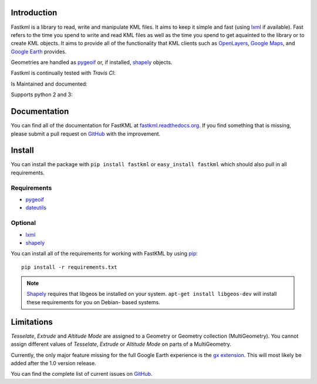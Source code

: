 Introduction
============

Fastkml is a library to read, write and manipulate KML files. It aims to keep
it simple and fast (using lxml_ if available). Fast refers to the time you
spend to write and read KML files as well as the time you spend to get
aquainted to the library or to create KML objects. It aims to provide all of
the functionality that KML clients such as `OpenLayers
<http://openlayers.org/>`_, `Google Maps <http://maps.google.com/>`_, and
`Google Earth <http://earth.google.com/>`_ provides.


Geometries are handled as pygeoif_ or, if installed, shapely_ objects.

.. _pygeoif: http://pypi.python.org/pypi/pygeoif/
.. _shapely: http://pypi.python.org/pypi/Shapely
.. _lxml: https://pypi.python.org/pypi/lxml
.. _dateutils: https://pypi.python.org/pypi/dateutils
.. _pip: https://pypi.python.org/pypi/pip

Fastkml is continually tested with *Travis CI*:

.. image:: https://api.travis-ci.org/cleder/fastkml.png
    :target: https://travis-ci.org/cleder/fastkml
    :alt: Tests

.. image:: https://coveralls.io/repos/cleder/fastkml/badge.png?branch=master
    :target: https://coveralls.io/r/cleder/fastkml?branch=master
    :alt: coveralls.io

.. image:: http://codecov.io/github/cleder/fastkml/coverage.svg?branch=master
    :target: http://codecov.io/github/cleder/fastkml?branch=master
    :alt: codecov.io

Is Maintained and documented:

.. image:: https://pypip.in/v/fastkml/badge.png
    :target: https://pypi.python.org/pypi/fastkml
    :alt: Latest PyPI version

.. image:: https://pypip.in/status/fastkml/badge.svg
    :target: https://pypi.python.org/pypi/fastkml/
    :alt: Development Status

.. image:: https://readthedocs.org/projects/fastkml/badge/
    :target: https://fastkml.readthedocs.org/
    :alt: Documentation

.. image:: https://badge.waffle.io/cleder/fastkml.png?label=ready&title=Ready
    :target: https://waffle.io/cleder/fastkml
    :alt: 'Stories in Ready'

.. image:: https://www.openhub.net/p/fastkml/widgets/project_thin_badge.gif
    :target: https://www.openhub.net/p/fastkml
    :alt: Statistics from OpenHub

Supports python 2 and 3:

.. image:: https://pypip.in/py_versions/fastkml/badge.svg
    :target: https://pypi.python.org/pypi/fastkml/
    :alt: Supported Python versions

.. image:: https://pypip.in/implementation/fastkml/badge.svg
    :target: https://pypi.python.org/pypi/fastkml/
    :alt: Supported Python implementations

Documentation
=============

You can find all of the documentation for FastKML at `fastkml.readthedocs.org
<https://fastkml.readthedocs.org>`_. If you find something that is missing,
please submit a pull request on `GitHub <https://github.com/cleder/fastkml>`_
with the improvement.


Install
========

You can install the package with ``pip install fastkml`` or ``easy_install
fastkml`` which should also pull in all requirements.

Requirements
-------------

* pygeoif_
* dateutils_

Optional
---------

* lxml_
* shapely_

You can install all of the requirements for working with FastKML by using
pip_::

    pip install -r requirements.txt

.. note::

    Shapely_ requires that libgeos be installed on your system. ``apt-get
    install libgeos-dev`` will install these requirements for you on Debian-
    based systems.


Limitations
===========

*Tesselate*, *Extrude* and *Altitude Mode* are assigned to a Geometry or
Geometry collection (MultiGeometry). You cannot assign different values of
*Tesselate*, *Extrude* or *Altitude Mode* on parts of a MultiGeometry.

Currently, the only major feature missing for the full Google Earth experience
is the `gx extension
<https://developers.google.com/kml/documentation/kmlreference#kmlextensions>`_.
This will most likely be added after the 1.0 version release.

You can find the complete list of current issues on `GitHub
<https://github.com/cleder/fastkml/issues>`_.
